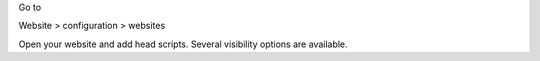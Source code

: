 Go to

Website > configuration > websites

Open your website and add head scripts.
Several visibility options are available.
